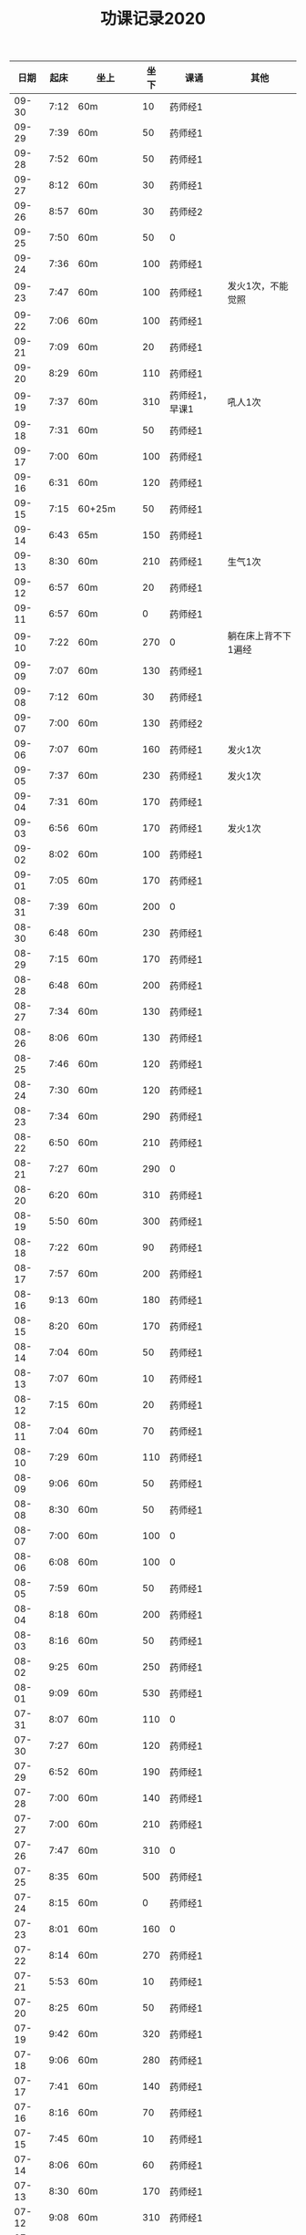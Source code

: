 #+TITLE: 功课记录2020
#+STARTUP: hidestars
#+HTML_HEAD: <link rel="stylesheet" type="text/css" href="../worg.css" />
#+OPTIONS: H:7 num:nil toc:t \n:nil ::t |:t ^:nil -:nil f:t *:t <:t
#+LANGUAGE: cn-zh

|  日期 | 起床 | 坐上      | 坐下 | 课诵           | 其他                |
|-------+------+-----------+------+----------------+---------------------|
| 09-30 | 7:12 | 60m       |   10 | 药师经1        |                     |
| 09-29 | 7:39 | 60m       |   50 | 药师经1        |                     |
| 09-28 | 7:52 | 60m       |   50 | 药师经1        |                     |
| 09-27 | 8:12 | 60m       |   30 | 药师经1        |                     |
| 09-26 | 8:57 | 60m       |   30 | 药师经2        |                     |
| 09-25 | 7:50 | 60m       |   50 | 0              |                     |
| 09-24 | 7:36 | 60m       |  100 | 药师经1        |                     |
| 09-23 | 7:47 | 60m       |  100 | 药师经1        | 发火1次，不能觉照   |
| 09-22 | 7:06 | 60m       |  100 | 药师经1        |                     |
| 09-21 | 7:09 | 60m       |   20 | 药师经1        |                     |
| 09-20 | 8:29 | 60m       |  110 | 药师经1        |                     |
| 09-19 | 7:37 | 60m       |  310 | 药师经1，早课1 | 吼人1次             |
| 09-18 | 7:31 | 60m       |   50 | 药师经1        |                     |
| 09-17 | 7:00 | 60m       |  100 | 药师经1        |                     |
| 09-16 | 6:31 | 60m       |  120 | 药师经1        |                     |
| 09-15 | 7:15 | 60+25m    |   50 | 药师经1        |                     |
| 09-14 | 6:43 | 65m       |  150 | 药师经1        |                     |
| 09-13 | 8:30 | 60m       |  210 | 药师经1        | 生气1次             |
| 09-12 | 6:57 | 60m       |   20 | 药师经1        |                     |
| 09-11 | 6:57 | 60m       |    0 | 药师经1        |                     |
| 09-10 | 7:22 | 60m       |  270 | 0              | 躺在床上背不下1遍经 |
| 09-09 | 7:07 | 60m       |  130 | 药师经1        |                     |
| 09-08 | 7:12 | 60m       |   30 | 药师经1        |                     |
| 09-07 | 7:00 | 60m       |  130 | 药师经2        |                     |
| 09-06 | 7:07 | 60m       |  160 | 药师经1        | 发火1次             |
| 09-05 | 7:37 | 60m       |  230 | 药师经1        | 发火1次             |
| 09-04 | 7:31 | 60m       |  170 | 药师经1        |                     |
| 09-03 | 6:56 | 60m       |  170 | 药师经1        | 发火1次             |
| 09-02 | 8:02 | 60m       |  100 | 药师经1        |                     |
| 09-01 | 7:05 | 60m       |  170 | 药师经1        |                     |
| 08-31 | 7:39 | 60m       |  200 | 0              |                     |
| 08-30 | 6:48 | 60m       |  230 | 药师经1        |                     |
| 08-29 | 7:15 | 60m       |  170 | 药师经1        |                     |
| 08-28 | 6:48 | 60m       |  200 | 药师经1        |                     |
| 08-27 | 7:34 | 60m       |  130 | 药师经1        |                     |
| 08-26 | 8:06 | 60m       |  130 | 药师经1        |                     |
| 08-25 | 7:46 | 60m       |  120 | 药师经1        |                     |
| 08-24 | 7:30 | 60m       |  120 | 药师经1        |                     |
| 08-23 | 7:34 | 60m       |  290 | 药师经1        |                     |
| 08-22 | 6:50 | 60m       |  210 | 药师经1        |                     |
| 08-21 | 7:27 | 60m       |  290 | 0              |                     |
| 08-20 | 6:20 | 60m       |  310 | 药师经1        |                     |
| 08-19 | 5:50 | 60m       |  300 | 药师经1        |                     |
| 08-18 | 7:22 | 60m       |   90 | 药师经1        |                     |
| 08-17 | 7:57 | 60m       |  200 | 药师经1        |                     |
| 08-16 | 9:13 | 60m       |  180 | 药师经1        |                     |
| 08-15 | 8:20 | 60m       |  170 | 药师经1        |                     |
| 08-14 | 7:04 | 60m       |   50 | 药师经1        |                     |
| 08-13 | 7:07 | 60m       |   10 | 药师经1        |                     |
| 08-12 | 7:15 | 60m       |   20 | 药师经1        |                     |
| 08-11 | 7:04 | 60m       |   70 | 药师经1        |                     |
| 08-10 | 7:29 | 60m       |  110 | 药师经1        |                     |
| 08-09 | 9:06 | 60m       |   50 | 药师经1        |                     |
| 08-08 | 8:30 | 60m       |   50 | 药师经1        |                     |
| 08-07 | 7:00 | 60m       |  100 | 0              |                     |
| 08-06 | 6:08 | 60m       |  100 | 0              |                     |
| 08-05 | 7:59 | 60m       |   50 | 药师经1        |                     |
| 08-04 | 8:18 | 60m       |  200 | 药师经1        |                     |
| 08-03 | 8:16 | 60m       |   50 | 药师经1        |                     |
| 08-02 | 9:25 | 60m       |  250 | 药师经1        |                     |
| 08-01 | 9:09 | 60m       |  530 | 药师经1        |                     |
| 07-31 | 8:07 | 60m       |  110 | 0              |                     |
| 07-30 | 7:27 | 60m       |  120 | 药师经1        |                     |
| 07-29 | 6:52 | 60m       |  190 | 药师经1        |                     |
| 07-28 | 7:00 | 60m       |  140 | 药师经1        |                     |
| 07-27 | 7:00 | 60m       |  210 | 药师经1        |                     |
| 07-26 | 7:47 | 60m       |  310 | 0              |                     |
| 07-25 | 8:35 | 60m       |  500 | 药师经1        |                     |
| 07-24 | 8:15 | 60m       |    0 | 药师经1        |                     |
| 07-23 | 8:01 | 60m       |  160 | 0              |                     |
| 07-22 | 8:14 | 60m       |  270 | 药师经1        |                     |
| 07-21 | 5:53 | 60m       |   10 | 药师经1        |                     |
| 07-20 | 8:25 | 60m       |   50 | 药师经1        |                     |
| 07-19 | 9:42 | 60m       |  320 | 药师经1        |                     |
| 07-18 | 9:06 | 60m       |  280 | 药师经1        |                     |
| 07-17 | 7:41 | 60m       |  140 | 药师经1        |                     |
| 07-16 | 8:16 | 60m       |   70 | 药师经1        |                     |
| 07-15 | 7:45 | 60m       |   10 | 药师经1        |                     |
| 07-14 | 8:06 | 60m       |   60 | 药师经1        |                     |
| 07-13 | 8:30 | 60m       |  170 | 药师经1        |                     |
| 07-12 | 9:08 | 60m       |  310 | 药师经1        |                     |
| 07-11 | 7:27 | 60m       |  220 | 0              |                     |
| 07-10 | 7:40 | 60m       |  120 | 药师经1        |                     |
| 07-09 | 7:30 | 60m       |  190 | 药师经1        |                     |
| 07-08 | 8:50 | 60m       |  130 | 药师经1        |                     |
| 07-07 | 8:03 | 60m       |  130 | 0              |                     |
| 07-06 | 7:30 | 60m       |   30 | 0              |                     |
| 07-05 | 8:56 | 60m       |  500 | 药师经1        |                     |
| 07-04 | 8:42 | 60m       |  120 | 药师经1        |                     |
| 07-03 | 8:24 | 60m       |  160 | 药师经1        |                     |
| 07-02 | 7:40 | 60m       |  140 | 药师经1        |                     |
| 07-01 | 8:27 | 60m       |   90 | 0              |                     |
| 06-30 | 7:30 | 60m       |  220 | 0              |                     |
| 06-29 | 8:23 | 60m       |  110 | 药师经1        |                     |
| 06-28 | 6:03 | 60m       |  100 | 药师经1        |                     |
| 06-27 | 8:31 | 25+60m    |  100 | 药师经1        |                     |
| 06-26 | 4:40 | 95m       |  190 | 药师经1        |                     |
| 06-25 | 8:30 | 60m       |  330 | 药师经1        |                     |
| 06-24 | 8:03 | 60m       |   40 | 药师经1        |                     |
| 06-23 | 8:13 | 60m       |   90 | 0              |                     |
| 06-22 | 7:47 | 60m       |  120 | 0              |                     |
| 06-21 | 8:01 | 70m       |  200 | 药师经1        |                     |
| 06-20 | 8:17 | 60m       |  200 | 药师经1        |                     |
| 06-19 | 8:08 | 60m       |   70 | 药师经1        |                     |
| 06-18 | 8:05 | 60m       |  100 | 药师经1        |                     |
| 06-17 | 8:01 | 60m       |   10 | 药师经1        |                     |
| 06-16 | 6:59 | 60m       |   10 | 药师经1        |                     |
| 06-15 | 7:37 | 60m       |   10 | 0              |                     |
| 06-14 | 6:44 | 60m       |   60 | 药师经1        |                     |
| 06-13 | 7:34 | 60m       |   60 | 药师经1        |                     |
| 06-12 | 7:33 | 60m       |  160 | 药师经1        |                     |
| 06-11 | 8:02 | 60m       |   30 | 药师经1        |                     |
| 06-10 | 6:30 | 60m       |  120 | 早课1          |                     |
| 06-09 | 8:07 | 60m       |  140 | 药师经1        |                     |
| 06-08 | 5:11 | 60m       |  230 | 早课1          |                     |
| 06-07 | 7:00 | 60m       |  360 | 药师经1        |                     |
| 06-06 | 8:03 | 60m       |  180 | 药师经1        |                     |
| 06-05 | 5:22 | 60m       |  160 | 药师经1        |                     |
| 06-04 | 6:03 | 60m       |   90 | 药师经1        |                     |
| 06-03 | 7:49 | 60m       |  170 | 药师经1        |                     |
| 06-02 | 6:28 | 60m       |  160 | 药师经1        |                     |
| 06-01 | 7:22 | 60m       |  130 | 药师经1        |                     |
| 05-31 | 8:03 | 60m       |  220 | 药师经1        |                     |
| 05-30 | 7:05 | 60m       |   60 | 药师经1        |                     |
| 05-29 | 7:07 | 60m       |   70 | 药师经1        |                     |
| 05-28 | 7:20 | 60m       |  120 | 药师经1        |                     |
| 05-27 | 6:57 | 60m       |  150 | 药师经1        |                     |
| 05-26 | 6:58 | 60m       |  110 | 药师经1        |                     |
| 05-25 | 6:36 | 75m       |   90 | 药师经1        |                     |
| 05-24 | 7:15 | 75m       |  420 | 药师经1        |                     |
| 05-23 | 8:25 | 60m       |  150 | 药师经1        |                     |
| 05-22 | 8:02 | 60m       |   40 | 0              |                     |
| 05-21 | 7:34 | 75m       |  120 | 药师经1        |                     |
| 05-20 | 7:18 | 75m       |  140 | 药师经1        |                     |
| 05-19 | 6:03 | 75m       |  240 | 药师经1        |                     |
| 05-18 | 7:16 | 75m       |   50 | 药师经1        |                     |
| 05-17 | 8:12 | 75m       |  260 | 药师经1        |                     |
| 05-16 | 8:40 | 60m       |  300 | 药师经1        |                     |
| 05-15 | 7:38 | 75m       |   60 | 药师经1        |                     |
| 05-14 | 9:04 | 75m       |  100 | 0              |                     |
| 05-13 | 8:34 | 75m       |  120 | 0              |                     |
| 05-12 | 8:18 | 60m       |  140 | 药师经1        |                     |
| 05-11 | 7:35 | 75m       |   70 | 0              |                     |
| 05-10 | 6:43 | 60m       |   50 | 药师经1        |                     |
| 05-09 | 7:54 | 75m       |   35 | 0              |                     |
| 05-08 | 7:13 | 75m       |   35 | 药师经1        |                     |
| 05-07 | 5:45 | 75m       |   30 | 0              |                     |
| 05-06 | 7:28 | 65m       |   10 | 0              |                     |
| 05-05 | 7:32 | 75m       |  160 | 药师经1        |                     |
| 05-04 | 8:28 | 75m       |  300 | 药师经1        |                     |
| 05-03 | 5:26 | 80m       |  150 | 药师经1        |                     |
| 05-02 | 8:35 | 75m       |  230 | 0              |                     |
| 05-01 | 7:28 | 75m       |   50 | 药师经1        |                     |
| 04-30 | 7:10 | 60m       |  120 | 药师经1        |                     |
| 04-29 | 5:35 | 75m       |   30 | 0              |                     |
| 04-28 | 6:58 | 75m       |  150 | 药师经1        |                     |
| 04-27 | 7:11 | 75m       |   50 | 药师经1        |                     |
| 04-26 | 8:02 | 75m       |  160 | 0              |                     |
| 04-25 | 5:53 | 75m       |  370 | 药师经1        |                     |
| 04-24 | 8:13 | 75m       |   80 | 0              |                     |
| 04-23 | 8:05 | 75m       |   80 | 0              |                     |
| 04-22 | 7:19 | 75m       |   40 | 药师经1        |                     |
| 04-21 | 6:55 | 75m       |  100 | 药师经1        |                     |
| 04-20 | 6:28 | 75m       |   20 | 药师经1        |                     |
| 04-19 | 7:33 | 75m       |   35 | 药师经1        |                     |
| 04-18 | 7:02 | 75m       |  120 | 药师经1        |                     |
| 04-17 | 7:10 | 70m       |   45 | 药师经1        |                     |
| 04-16 | 7:35 | 70m       |   45 | 0              |                     |
| 04-15 | 7:20 | 70m       |   60 | 0              |                     |
| 04-14 | 7:20 | 75+23m    |   80 | 药师经1        |                     |
| 04-13 | 7:05 | 70+38m    |   50 | 药师经1        |                     |
| 04-12 | 9:00 | 70m       |   70 | 药师经1        |                     |
| 04-11 | 9:15 | 75m       |  120 | 0              |                     |
| 04-10 | 8:20 | 75m       |   80 | 药师经1        |                     |
| 04-09 | 7:50 | 70m       |   10 | 0              |                     |
| 04-08 | 8:00 | 70m       |   20 | 药师经1        |                     |
| 04-07 | 8:05 | 70m       |   10 | 药师经1早课1   |                     |
| 04-06 | 8:35 | 70m       |   60 | 药师经1        |                     |
| 04-05 | 8:30 | 75m       |    0 | 0              |                     |
| 04-04 | 8:50 | 70m       |   20 | 0              |                     |
| 04-03 | 6:15 | 80m       |   10 | 药师经1        |                     |
| 04-02 | 8:15 | 70m       |   10 | 0              |                     |
| 04-01 | 7:45 | 70m       |    0 | 药师经1        |                     |
| 03-31 | 8:20 | 70m       |   20 | 0              |                     |
| 03-30 | 7:40 | 70m       |   90 | 药师经1早课1   |                     |
| 03-29 | 8:45 | 75m       |   50 | 0              |                     |
| 03-28 | 9:00 | 70m       |   50 | 药师经1        |                     |
| 03-27 | 8:30 | 70m       |   20 | 0              |                     |
| 03-26 | 8:10 | 70m       |    0 | 药师经1        |                     |
| 03-25 | 7:33 | 70m       |    0 | 0              |                     |
| 03-24 | 7:30 | 70m       |    0 | 药师经1        |                     |
| 03-23 | 7:20 | 70m       |    0 | 0              |                     |
| 03-22 | 8:10 | 70m       |    0 | 药师经1        |                     |
| 03-21 | 8:50 | 70m       |    0 | 药师经1        |                     |
| 03-20 | 8:15 | 70m       |    0 | 0              |                     |
| 03-19 | 7:55 | 70m       |    0 | 药师经1        |                     |
| 03-18 | 6:55 | 70m       |    0 | 药师经1        |                     |
| 03-17 | 8:15 | 70m       |   60 | 药师经1        |                     |
| 03-16 | 8:20 | 70m       |   30 | 药师经1        |                     |
| 03-15 | 8:50 | 70m       |   30 | 药师经1        |                     |
| 03-14 | 8:50 | 70m       |   40 | 药师经1        |                     |
| 03-13 | 8:30 | 70m       |   40 | 药师经1        |                     |
| 03-12 | 8:15 | 65m       |   40 | 药师经1        |                     |
| 03-11 | 8:15 | 60m       |  130 | 药师经1        |                     |
| 03-10 | 9:00 | 60+30m    |    0 | 药师经1        |                     |
| 03-09 | 7:50 | 60m       |    0 | 药师经1        |                     |
| 03-08 | 8:30 | 60m       |    0 | 药师经1        |                     |
| 03-07 | 8:30 | 30+60m    |    0 | 药师经1        |                     |
| 03-06 | 8:30 | 60m       |    0 | 0              |                     |
| 03-05 | 7:10 | 60m       |    0 | 药师经1        |                     |
| 03-04 | 6:40 | 60m       |    0 | 药师经1        |                     |
| 03-03 | 8:30 | 60m       |    0 | 药师经1        |                     |
| 03-02 | 8:00 | 60m       |    0 | 药师经1        |                     |
| 03-01 | 8:20 | 60m       |    0 | 药师经1        |                     |
| 02-29 | 8:30 | 60m       |    0 | 0              |                     |
| 02-28 | 7:45 | 60+47m    |    0 | 药师经1        |                     |
| 02-27 | 8:00 | 60+50m    |    0 | 药师经1        |                     |
| 02-26 | 8:30 | 60m       |    0 | 0              |                     |
| 02-25 | 8:30 | 60m       |    0 | 药师经1        |                     |
| 02-24 | 8:15 | 60m       |   90 | 药师经1        |                     |
| 02-23 | 8:30 | 60m       |    0 | 0              |                     |
| 02-22 | 8:00 | 60m       |    0 | 0              |                     |
| 02-21 | 7:45 | 60m       |    0 | 药师经1        |                     |
| 02-20 | 8:45 | 60m       |    0 | 药师经1        |                     |
| 02-19 | 9:15 | 60m       |    0 | 0              |                     |
| 02-18 | 8:20 | 60m       |   90 | 药师经1        |                     |
| 02-17 | 7:30 | 60m       |    0 | 药师经1        |                     |
| 02-16 | 8:20 | 60m       |    0 | 药师经2        |                     |
| 02-15 | 8:50 | 60m       |   60 | 0              |                     |
| 02-14 | 8:30 | 60m       |    0 | 药师经1        |                     |
| 02-13 | 8:50 | 20+60m    |    0 | 药师经1        |                     |
| 02-12 | 7:50 | 60m       |    0 | 药师经1        |                     |
| 02-11 | 9:00 | 60m       |   50 | 药师经1        |                     |
| 02-10 | 7:00 | 60m       |    0 | 0              |                     |
| 02-09 | 8:10 | 60m       |    0 | 药师经1        |                     |
| 02-08 | 9:20 | 60m       |    0 | 药师经1        |                     |
| 02-07 | 8:55 | 60m       |   90 | 药师经1早课1   |                     |
| 02-06 | 9:30 | 60m       |    0 | 药师经3        |                     |
| 02-05 | 8:05 | 60m       |    0 | 0              |                     |
| 02-04 | 7:45 | 60m       |    0 | 药师经1        |                     |
| 02-03 | 8:20 | 60m       |    0 | 药师经1        |                     |
| 02-02 | 8:30 | 60m       |    0 | 0              |                     |
| 02-01 | 8:45 | 60m       |   50 | 药师经1        |                     |
| 01-31 | 8:30 | 60m       |    0 | 0              |                     |
| 01-30 | 7:45 | 60+30+20m |    0 | 药师经1        |                     |
| 01-29 | 7:50 | 60m       |    0 | 药师经1        |                     |
| 01-28 | 7:55 | 60+40+30m |    0 | 药师经1        |                     |
| 01-27 | 8:50 | 60m       |  450 | 药师经1        |                     |
| 01-26 | 9:00 | 60m       |  500 |                |                     |
| 01-25 | 8:20 | 60m       |   70 | 药师经1        |                     |
| 01-24 | 8:30 | 60m       |    0 | 药师经1        |                     |
| 01-23 | 7:30 | 60m       |   30 | 药师经1        |                     |
| 01-22 | 8:30 | 60m       |  100 | 0              |                     |
| 01-21 | 6:00 | 60m       |   50 | 0              |                     |
| 01-20 | 7:50 | 60m       |  130 | 早课1          |                     |
| 01-19 | 6:50 | 60m       |  370 | 药师经1        |                     |
| 01-18 | 8:00 | 60m       |    0 | 0              |                     |
| 01-17 | 6:50 | 60m       |  200 | 早课1          |                     |
| 01-16 | 7:35 | 60m       |  330 | 药师经1        |                     |
| 01-15 | 7:50 | 60m       |  210 | 早课1          |                     |
| 01-14 | 7:40 | 60m       |  260 | 药师经1        |                     |
| 01-13 | 7:50 | 60m       |  270 | 早课1          |                     |
| 01-12 | 8:30 | 60+35m    |  200 | 0              |                     |
| 01-11 | 6:50 | 60m       |  210 | 药师经1        |                     |
| 01-10 | 7:10 | 60m       |  360 | 早课1          |                     |
| 01-09 | 6:30 | 60m       |  150 | 药师经1        |                     |
| 01-08 | 7:40 | 60m       |  140 | 早课1          |                     |
| 01-07 | 7:30 | 60m       |  230 | 药师经1        |                     |
| 01-06 | 6:10 | 60m       |  230 | 早课1          |                     |
| 01-05 | 8:40 | 60m       |    0 | 0              |                     |
| 01-04 | 6:15 | 60m       |  280 | 0              |                     |
| 01-03 | 7:25 | 60m       |  150 | 药师经1        |                     |
| 01-02 | 7:45 | 60m       |  250 | 早课1          |                     |
| 01-01 | 9:20 | 60m       |  100 | 药师经1        |                     |
